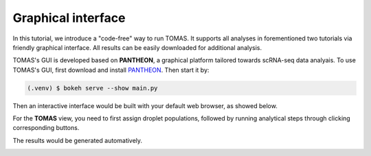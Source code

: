 
Graphical interface
===================

In this tutorial, we introduce a "code-free" way to run TOMAS. It supports all analyses in forementioned two tutorials via friendly graphical interface. All results can be easily downloaded for additional analysis.


TOMAS's GUI is developed based on **PANTHEON**, a graphical platform tailored towards scRNA-seq data analyais. To use TOMAS's GUI, first download and install `PANTHEON <https://github.com/xinzhu-email/Pantheon>`_. Then start it by:

.. code-block:: console

   (.venv) $ bokeh serve --show main.py

Then an interactive interface would be built with your default web browser, as showed below.

.. image:: _static/img/gui_main.png
  :width: 600
  :align: center
  

For the **TOMAS** view, you need to first assign droplet populations, followed by running analytical steps through clicking corresponding buttons.

.. image:: _static/img/gui_tomas.png
  :width: 600
  :align: center
  

The results would be generated automatively.

.. image:: _static/img/gui_steps.png
  :width: 500
  :align: center
  
